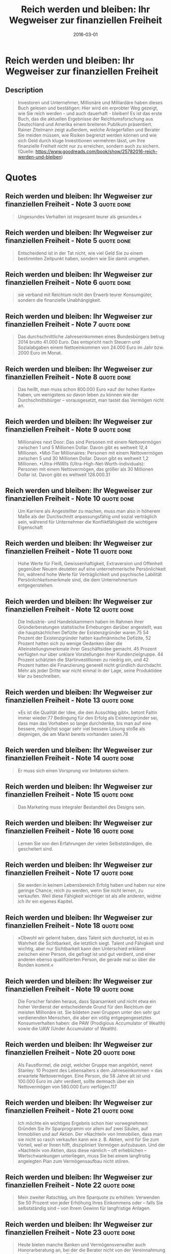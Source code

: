 :PROPERTIES:
:ID:       719c0dec-bba6-4cac-b4c5-9b63601ed1cc
:END:
#+title: Reich werden und bleiben: Ihr Wegweiser zur finanziellen Freiheit
#+filetags: :finance:book:
#+date: 2016-03-01

* Reich werden und bleiben: Ihr Wegweiser zur finanziellen Freiheit
  :PROPERTIES:
  :FINISHED: 2016-03
  :END:
** Description
#+begin_quote
Investoren und Unternehmer, Millionäre und Milliardäre haben dieses Buch gelesen und bestätigen: Hier wird ein erprobter Weg gezeigt, wie Sie reich werden – und auch dauerhaft - bleiben! Es ist das erste Buch, das die aktuellen Ergebnisse der Reichtumsforschung aus Deutschland und Amerika einem breiteren Publikum präsentiert. Rainer Zitelmann zeigt außerdem, welche Anlegerfallen und Berater Sie meiden müssen, wie Risiken begrenzt werden können und wie sich Geld durch kluge Investitionen vermehren lässt, um Ihre finanzielle Freiheit nicht nur zu erreichen, sondern auch zu sichern. (Quelle: https://www.goodreads.com/book/show/25782016-reich-werden-und-bleiben)
#+end_quote
* Quotes
** Reich werden und bleiben: Ihr Wegweiser zur finanziellen Freiheit - Note 3  :quote:done:
#+begin_quote
Ungesundes Verhalten ist insgesamt teurer als gesundes.«
#+end_quote

** Reich werden und bleiben: Ihr Wegweiser zur finanziellen Freiheit - Note 5  :quote:done:
#+begin_quote
Entscheidend ist in der Tat nicht, wie viel Geld Sie zu einem bestimmten Zeitpunkt haben, sondern wie Sie damit umgehen.
#+end_quote

** Reich werden und bleiben: Ihr Wegweiser zur finanziellen Freiheit - Note 6  :quote:done:
#+begin_quote
sie verband mit Reichtum nicht den Erwerb teurer Konsumgüter, sondern die finanzielle Unabhängigkeit.
#+end_quote

** Reich werden und bleiben: Ihr Wegweiser zur finanziellen Freiheit - Note 7  :quote:done:
#+begin_quote
Das durchschnittliche Jahreseinkommen eines Bundesbürgers betrug 2014 brutto 41.000 Euro. Das entspricht nach Steuern und Sozialabgaben einem Nettoeinkommen von 24.000 Euro im Jahr bzw. 2000 Euro im Monat.
#+end_quote

** Reich werden und bleiben: Ihr Wegweiser zur finanziellen Freiheit - Note 8  :quote:done:
#+begin_quote
Das heißt, man muss schon 800.000 Euro »auf der hohen Kante« haben, um wenigstens so davon leben zu können wie der Durchschnittsbürger – vorausgesetzt, man tastet das Vermögen nicht an.
#+end_quote

** Reich werden und bleiben: Ihr Wegweiser zur finanziellen Freiheit - Note 9  :quote:done:
#+begin_quote
Millionaires next Door: Das sind Personen mit einem Nettovermögen zwischen 1 und 5 Millionen Dollar. Davon gibt es weltweit 12,4 Millionen. •Mid-Tier Millionaires: Personen mit einem Nettovermögen zwischen 5 und 30 Millionen Dollar. Davon gibt es weltweit 1,2 Millionen. •Ultra-HNWIs (Ultra-High-Net-Worth-Individuals): Personen mit einem Nettovermögen, das größer als 30 Millionen Dollar ist. Davon gibt es weltweit 128.000.31
#+end_quote

** Reich werden und bleiben: Ihr Wegweiser zur finanziellen Freiheit - Note 10 :quote:done:
#+begin_quote
Um Karriere als Angestellter zu machen, muss man also in höherem Maße als der Durchschnitt anpassungsfähig und sozial verträglich sein, während für Unternehmer die Konfliktfähigkeit die wichtigere Eigenschaft
#+end_quote

** Reich werden und bleiben: Ihr Wegweiser zur finanziellen Freiheit - Note 11 :quote:done:
#+begin_quote
Hohe Werte für Fleiß, Gewissenhaftigkeit, Extraversion und Offenheit gegenüber Neuem deuteten auf eine unternehmerische Persönlichkeit hin, während hohe Werte für Verträglichkeit und psychische Labilität Persönlichkeitsmerkmale sind, die dem Unternehmertum entgegenstehen.
#+end_quote

** Reich werden und bleiben: Ihr Wegweiser zur finanziellen Freiheit - Note 12 :quote:done:
#+begin_quote
Die Industrie- und Handelskammern haben im Rahmen ihrer Gründerberatungen statistische Erhebungen darüber angestellt, was die hauptsächlichen Defizite der Existenzgründer waren.75 54 Prozent der Existenzgründer hatten kaufmännische Defizite, 52 Prozent hatten sich zu wenige Gedanken über die Alleinstellungsmerkmale ihrer Geschäftsidee gemacht. 45 Prozent verfügten nur über unklare Vorstellungen ihrer Kundenzielgruppe. 44 Prozent schätzten die Startinvestitionen zu niedrig ein, und 42 Prozent hatten die Finanzierung generell nicht gründlich durchdacht. Mehr als jeder Dritte war nicht einmal in der Lage, seine Produktidee klar zu beschreiben.
#+end_quote

** Reich werden und bleiben: Ihr Wegweiser zur finanziellen Freiheit - Note 13 :quote:done:
#+begin_quote
»Es ist die Qualität der Idee, die den Ausschlag gibt«, betont Faltin immer wieder.77 Bedingung für den Erfolg als Existenzgründer sei, dass man das Vorhaben so lange durchdenke, bis man auf eine bessere, möglichst sogar sehr viel bessere Lösung stoße als diejenigen, die am Markt bereits vorhanden seien.78
#+end_quote

** Reich werden und bleiben: Ihr Wegweiser zur finanziellen Freiheit - Note 14 :quote:done:
#+begin_quote
Er muss sich einen Vorsprung vor Imitatoren sichern.
#+end_quote

** Reich werden und bleiben: Ihr Wegweiser zur finanziellen Freiheit - Note 15 :quote:done:
#+begin_quote
Das Marketing muss integraler Bestandteil des Designs sein.
#+end_quote

** Reich werden und bleiben: Ihr Wegweiser zur finanziellen Freiheit - Note 16 :quote:done:
#+begin_quote
Lernen Sie von den Erfahrungen der vielen Selbstständigen, die gescheitert sind.
#+end_quote

** Reich werden und bleiben: Ihr Wegweiser zur finanziellen Freiheit - Note 17 :quote:done:
#+begin_quote
Sie werden in keinem Lebensbereich Erfolg haben und haben nur eine geringe Chance, reich zu werden, wenn Sie nicht lernen, zu verkaufen. Weil diese Fähigkeit wichtiger ist als alle anderen, widme ich ihr ein eigenes Kapitel.
#+end_quote

** Reich werden und bleiben: Ihr Wegweiser zur finanziellen Freiheit - Note 18 :quote:done:
#+begin_quote
»Obwohl wir gelernt haben, dass Talent sich durchsetzt, ist es in Wahrheit die Sichtbarkeit, die letztlich siegt. Talent und Fähigkeit sind wichtig, aber nur Sichtbarkeit kann den Unterschied erklären zwischen einer Person, die gefragt ist und gut verdient, und einer anderen ebenso qualifizierten Person, die gerade mal so über die Runden kommt.«
#+end_quote

** Reich werden und bleiben: Ihr Wegweiser zur finanziellen Freiheit - Note 19 :quote:done:
#+begin_quote
Die Forscher fanden heraus, dass Sparsamkeit und nicht etwa ein hoher Verdienst der entscheidende Grund für den Reichtum der meisten Millionäre ist. Sie bildeten zwei Gruppen unter den sehr gut verdienenden Menschen, die aber ein völlig entgegengesetztes Konsumverhalten haben: die PAW (Prodigious Accumulator of Wealth) sowie die UAW (Under Accumulator of Wealth).
#+end_quote

** Reich werden und bleiben: Ihr Wegweiser zur finanziellen Freiheit - Note 20 :quote:done:
#+begin_quote
Als Faustformel, die zeigt, welcher Gruppe man angehört, nennt Stanley: 10 Prozent des Lebensalters x dem Jahreseinkommen = das erwartete Nettovermögen. Eine Person, die 58 Jahre alt ist und 100.000 Euro im Jahr verdient, sollte demnach über ein Nettovermögen von 580.000 Euro verfügen.117
#+end_quote

** Reich werden und bleiben: Ihr Wegweiser zur finanziellen Freiheit - Note 21 :quote:done:
#+begin_quote
Ich möchte ein wichtiges Ergebnis schon hier vorwegnehmen: Gründen Sie Ihr Sparprogramm vor allem auf zwei Säulen, auf Immobilien und auf Aktien. Der »Nachteil« von Immobilien, dass man sie nicht so rasch verkaufen kann wie z. B. Aktien, wird für Sie zum Vorteil, weil er Ihnen hilft, diszipliniert Vermögen aufzubauen. Und der »Nachteil« von Aktien, dass diese nämlich – oft erheblichen – Wertschwankungen unterliegen, muss Sie bei einem langfristig angelegten Plan zum Vermögensaufbau nicht stören.
#+end_quote

** Reich werden und bleiben: Ihr Wegweiser zur finanziellen Freiheit - Note 22 :quote:done:
#+begin_quote
Mein zweiter Ratschlag, um Ihre Sparquote zu erhöhen: Verwenden Sie 50 Prozent von jeder Erhöhung Ihres Einkommens oder – falls Sie selbstständig sind – von Ihrem Gewinn für langfristige Anlagen.
#+end_quote

** Reich werden und bleiben: Ihr Wegweiser zur finanziellen Freiheit - Note 23 :quote:done:
#+begin_quote
Heute bieten manche Banken und Vermögensverwalter auch Honorarberatung an, bei der die Berater nicht von der Vereinnahmung der Provisionen leben. Für den Kunden ist das sehr viel transparenter. Die Interessenkonflikte, die bei einer provisionsbasierten Beratung entstehen, werden weitgehend vermieden. Doch die Honorarberatung wird bislang nur von wenigen Kunden in Anspruch genommen. Und auch wenn hier die Gefahr der Interessenkollisionen geringer ist, so ist damit natürlich noch nicht gewährleistet, dass der Berater tatsächlich einen Mehrwert für den Kunden bringt.
#+end_quote

** Reich werden und bleiben: Ihr Wegweiser zur finanziellen Freiheit - Note 24 :quote:done:
#+begin_quote
Deshalb mögen Banken Immobilien nur, um dem Kunden eine Finanzierung zu verkaufen. Ansonsten handelt es sich aus ihrer Sicht um »totes Kapital«, das viel zu langfristig gebunden ist und daher – aus Sicht der Bank – leider nur der Ertragsgenerierung für den Kunden dient, für die viel wichtigere Ertragsgenerierung der Bank jedoch wertlos ist.
#+end_quote

** Reich werden und bleiben: Ihr Wegweiser zur finanziellen Freiheit - Note 26 :quote:done:
#+begin_quote
Die langfristigen Konsequenzen von Kosten werden von Anlegern fast immer unterschätzt. Ich möchte Ihnen dies an einem Beispiel demonstrieren: Nehmen wir an, Sie haben 100.000 Euro und legen diese in einem aktiv gemanagten Fonds an oder vertrauen diese einem Vermögensverwalter an. Die laufenden Kosten summieren sich auf 2 Prozent im Jahr, was durchaus konservativ gerechnet ist.
#+end_quote

** Reich werden und bleiben: Ihr Wegweiser zur finanziellen Freiheit - Note 28 :quote:done:
#+begin_quote
fondsgebundene Lebensversicherungen sind nicht sinnvoll,
#+end_quote

** Reich werden und bleiben: Ihr Wegweiser zur finanziellen Freiheit - Note 29 :quote:done:
#+begin_quote
vielleicht noch ergänzt durch eine Absicherung in Edelmetallen.
#+end_quote

** Reich werden und bleiben: Ihr Wegweiser zur finanziellen Freiheit - Note 30 :quote:done:
#+begin_quote
Legen Sie nicht alle Eier in einen Korb! Diversifizieren Sie, das vermindert Ihr Risiko! 2.Eine Anlage ist umso weniger riskant, je geringer deren Wertschwankung (= Volatilität) ist.
#+end_quote

** Reich werden und bleiben: Ihr Wegweiser zur finanziellen Freiheit - Note 31 :quote:done:
#+begin_quote
Diversifikation ist also stets ein Eingeständnis von Unsicherheit und Unwissenheit: Weil wir nicht wissen, wie sich die Zukunft entwickelt, streuen wir unser Geld lieber über unterschiedliche Anlagen, um damit das Risiko zu mindern, dass wir auf das falsche Pferd setzen.
#+end_quote

** Reich werden und bleiben: Ihr Wegweiser zur finanziellen Freiheit - Note 32 :quote:done:
#+begin_quote
Wenn ich »nicht alle Eier in einen Korb« lege, kann ich es vermeiden, die allerschlechtesten Investitionen zu tätigen, aber gleichzeitig begebe ich mich auch der Chance, die besten Investitionen zu machen.
#+end_quote

** Reich werden und bleiben: Ihr Wegweiser zur finanziellen Freiheit - Note 33 :quote:done:
#+begin_quote
»Diversifikation ist eine Vorsichtsmaßnahme gegen Ignoranz. Sie ist nicht nötig für die, die wissen, was sie tun«, hat Warren Buffett immer wieder gesagt.147
#+end_quote

** Reich werden und bleiben: Ihr Wegweiser zur finanziellen Freiheit - Note 34 :quote:done:
#+begin_quote
Wenn ich es mir nicht zutraue, beispielsweise die besten Aktien oder Immobilien selbst herauszusuchen, dann investiere ich in einen möglichst breit diversifizierten Aktien- oder Immobilienfonds.
#+end_quote

** Reich werden und bleiben: Ihr Wegweiser zur finanziellen Freiheit - Note 35 :quote:done:
#+begin_quote
Nach der Portfoliotheorie, wie sie von Harry Markowitz und seinem Schüler William Sharpe formuliert wurde, wird Risiko als Volatilität definiert, also als das Ausmaß der Ertragsschwankungen um einen Durchschnittswert. Je stärker die Preise einer Anlage schwanken bzw., mathematisch ausgedrückt, je höher die Standardabweichung ist, desto größer auch das Risiko.
#+end_quote

** Reich werden und bleiben: Ihr Wegweiser zur finanziellen Freiheit - Note 36 :quote:done:
#+begin_quote
Ein Beispiel: Sie halten Immobilien für »sicher«, weil sie deren Wertschwankungen nicht täglich in der Tageszeitung nachlesen können. Wer ein Einfamilienhaus vor zehn Jahren gekauft hat, weiß nicht, wie viel es heute wert ist. Keine Zeitung berichtet darüber. Er könnte es erst erfahren, wenn er versucht, es zu verkaufen. Zwischen dem Zeitpunkt des Kaufes und des Verkaufes kann er sich der Illusion hingeben, der Wert seines Hauses sei gestiegen, auch wenn dieser in Wahrheit gefallen ist.
#+end_quote

** Reich werden und bleiben: Ihr Wegweiser zur finanziellen Freiheit - Note 37 :quote:done:
#+begin_quote
Er demonstriert den Trugschluss, dass Risiko sich durch die Volatilität messen lasse, am folgenden Beispiel: Angenommen, eine Aktie steigt in einem Monat um 10 Prozent, im nächsten Monat um 5 Prozent und im darauffolgenden Monat um 15 Prozent. Ein Investment in diese Aktie wäre auf Basis der Standardabweichung der monatlichen Erträge als riskanter einzustufen als eine Aktie, die in jedem Monat kontinuierlich um 15 Prozent fällt. Während der Besitzer der vermeintlich »riskanten« Aktie jedoch 32,8 Prozent verdient, verliert der Anleger der zweiten Aktie im gleichen Zeitraum 38,6 Prozent. Der Autor fügt ironisch hinzu: Der zweite Anleger, der also erheblich verliert, »kann sich jedoch damit trösten, dass dieser Verlust ›risikolos‹ zustande kam, denn die Standardabweichung ist in seinem Fall null«.
#+end_quote

** Reich werden und bleiben: Ihr Wegweiser zur finanziellen Freiheit - Note 38 :quote:done:
#+begin_quote
Die scheinbar wissenschaftlichen Diagramme, die Anlegern in einer Privatbank im Beratungsgespräch mit wichtiger Miene offeriert werden, beruhen größtenteils darauf, Risiko mit Volatilität gleichzusetzen.
#+end_quote

** Reich werden und bleiben: Ihr Wegweiser zur finanziellen Freiheit - Note 39 :quote:done:
#+begin_quote
Und sie beruhen pauschal auf der Annahme, dass eine möglichst hohe Diversifikation der Königsweg sei, wobei dies in Wahrheit nur die zweitbeste Lösung ist, die sich allerdings manchmal zwingend aus der Einsicht ergibt, dass man nicht fähig ist, besser als der Markt zu sein.
#+end_quote

** Reich werden und bleiben: Ihr Wegweiser zur finanziellen Freiheit - Note 41 :quote:done:
#+begin_quote
Was lehrt die Geschichte vom Auf und Ab des Aktienmarktes und den Zu- und Abflüssen in Aktienfonds? Die meisten Anleger folgen Modetrends.
#+end_quote

** Reich werden und bleiben: Ihr Wegweiser zur finanziellen Freiheit - Note 43 :quote:done:
#+begin_quote
Die meisten Anleger beurteilen die Chancen einer Anlage danach, wie sie sich in den vergangenen Monaten und Jahren entwickelt hat. Konnte man mit einer Anlage gewinnen, dann gewinnen sie Vertrauen. Zunächst zögern viele Anleger noch. Doch dann lesen sie fast jeden Tag in der Zeitung, wie toll die Gewinne sind, die man – beispielsweise – mit Aktien machen kann.
#+end_quote

** Reich werden und bleiben: Ihr Wegweiser zur finanziellen Freiheit - Note 44 :quote:done:
#+begin_quote
Wir suchen nach kurzfristiger Belohnung, und die erhalten wir, wenn die Aktie steigt. Und wir vermeiden Schmerz, der entsteht, wenn die Aktie fällt. Das ist der Grund, warum die meisten Anleger nicht in der Lage sind, gegen den Strom zu schwimmen, sondern pro-zyklisch investieren. Und genau deshalb verdienen so wenige Anleger Geld mit Aktien.
#+end_quote

** Reich werden und bleiben: Ihr Wegweiser zur finanziellen Freiheit - Note 45 :quote:done:
#+begin_quote
»Historisch betrachtet, werden Aktien mit schöner Regelmäßigkeit entweder als Investitionsform angenommen oder zum Glücksspiel abgewertet – und dies stets genau zum falschen Zeitpunkt. Aktien werden voraussichtlich immer dann als kluge und vernünftige Anlage angesehen, wenn sie es gerade nicht sind«, so schreibt Peter Lynch, einer der erfolgreichsten Aktienfondsmanager des 20. Jahrhunderts (Fidelity Magellan Fund).
#+end_quote

** Reich werden und bleiben: Ihr Wegweiser zur finanziellen Freiheit - Note 46 :quote:done:
#+begin_quote
Wer also Aktien nur deshalb kauft, weil sie in den vergangenen Jahren gestiegen sind, geht ein hohes Risiko ein.
#+end_quote

** Reich werden und bleiben: Ihr Wegweiser zur finanziellen Freiheit - Note 47 :quote:done:
#+begin_quote
Alan Greenspan senkte nicht nur die Zinsen, sondern die Politiker erleichterten die Bedingungen für bonitätsschwache Kreditnehmer, Immobiliendarlehen zu nehmen.
#+end_quote

** Reich werden und bleiben: Ihr Wegweiser zur finanziellen Freiheit - Note 48 :quote:done:
#+begin_quote
Wieder zeigte sich die Gefahr der »Rückspiegel-Investments«. Die sogenannten Subprime-Darlehen, die an bonitätsschwache Darlehensnehmer ausgegeben worden waren, wurden als CDOs (collateralized debt obligations) verbrieft und sodann an Investoren – z. B. an deutsche Landesbanken – weiterverkauft.
#+end_quote

** Reich werden und bleiben: Ihr Wegweiser zur finanziellen Freiheit - Note 49 :quote:done:
#+begin_quote
Gewinner sind dagegen antizyklisch orientierte
#+end_quote

** Reich werden und bleiben: Ihr Wegweiser zur finanziellen Freiheit - Note 50 :quote:done:
#+begin_quote
Die Entscheider dort sind keine Unternehmer, deren oberstes Bestreben es ist, das Richtige zu tun. Es sind Angestellte, deren oberste Maxime meistens lautet, nicht das Falsche zu tun. Nicht der Erfolg, sondern die Vermeidung von Misserfolg ist ihre erste Handlungsmaxime. Der amerikanische Psychologe John William Atkinson unterscheidet zwischen Erfolgssuchern und Misserfolgsmeidern. Viele institutionelle Investoren sind der zweiten Gruppe zuzuordnen, denn für sie geht es vor allem darum, Misserfolge zu vermeiden.
#+end_quote

